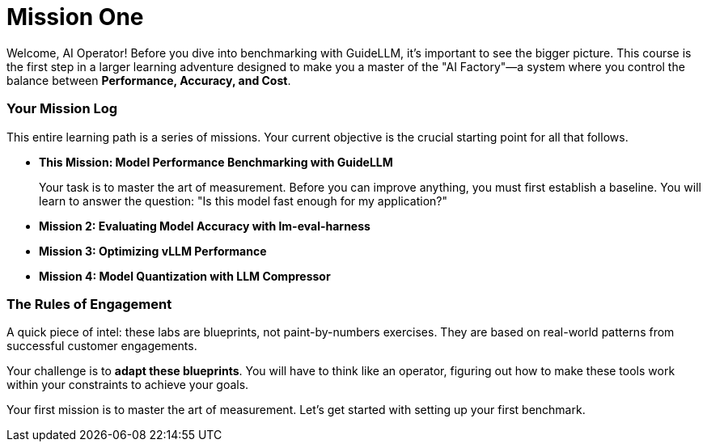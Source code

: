 // This section should be placed after the main course introduction.

= Mission One

Welcome, AI Operator! Before you dive into benchmarking with GuideLLM, it's important to see the bigger picture. This course is the first step in a larger learning adventure designed to make you a master of the "AI Factory"—a system where you control the balance between **Performance, Accuracy, and Cost**.

=== Your Mission Log

This entire learning path is a series of missions. Your current objective is the crucial starting point for all that follows.

* **This Mission: Model Performance Benchmarking with GuideLLM**
+
--
Your task is to master the art of measurement. Before you can improve anything, you must first establish a baseline. You will learn to answer the question: "Is this model fast enough for my application?"
--
* **Mission 2: Evaluating Model Accuracy with lm-eval-harness**
* **Mission 3: Optimizing vLLM Performance**
* **Mission 4: Model Quantization with LLM Compressor**

=== The Rules of Engagement

A quick piece of intel: these labs are blueprints, not paint-by-numbers exercises. They are based on real-world patterns from successful customer engagements.

Your challenge is to **adapt these blueprints**. You will have to think like an operator, figuring out how to make these tools work within your constraints to achieve your goals.

Your first mission is to master the art of measurement. Let's get started with setting up your first benchmark.